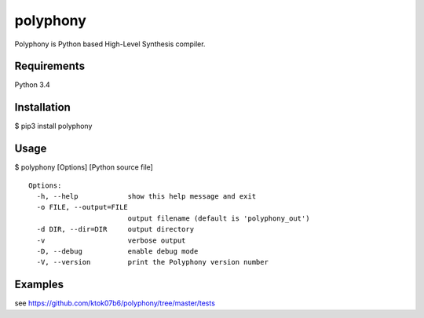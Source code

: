 polyphony
=========

Polyphony is Python based High-Level Synthesis compiler.

Requirements
------------
Python 3.4

Installation
------------
$ pip3 install polyphony

Usage
-----
$ polyphony [Options] [Python source file]

::

    Options:
      -h, --help            show this help message and exit
      -o FILE, --output=FILE
                            output filename (default is 'polyphony_out')
      -d DIR, --dir=DIR     output directory
      -v                    verbose output
      -D, --debug           enable debug mode
      -V, --version         print the Polyphony version number

Examples
--------

see https://github.com/ktok07b6/polyphony/tree/master/tests


